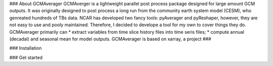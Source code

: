 ### About GCMAverager
GCMAverger is a lightweight parallel post process package designed for large amount GCM outputs.
It was originally designed to post process a long run from the community earth system model (CESM), who genreated hundreds of TBs data.
NCAR has developed two fancy tools: pyAverager and pyReshaper, however, they are not easy to use and pooly maintained. Therefore, I decided to develope a tool for my own to cover things they do.
GCMAverager primarily can 
* extract variables from time slice history files into time seris files;
* compute annual (decadal) and seasonal mean for model outputs. 
GCMAverager is based on xarray, a project ###


### Installation



### Get started

